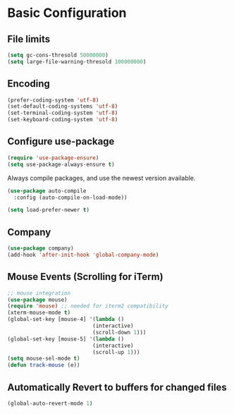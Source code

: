 * Basic Configuration 
** File limits
#+BEGIN_SRC emacs-lisp
(setq gc-cons-thresold 50000000)
(setq large-file-warning-thresold 100000000)
#+END_SRC
** Encoding
#+BEGIN_SRC emacs-lisp
(prefer-coding-system 'utf-8)
(set-default-coding-systems 'utf-8)
(set-terminal-coding-system 'utf-8)
(set-keyboard-coding-system 'utf-8)
#+END_SRC
** Configure use-package
#+BEGIN_SRC emacs-lisp
(require 'use-package-ensure)
(setq use-package-always-ensure t)
#+END_SRC
Always compile packages, and use the newest version available.
#+BEGIN_SRC emacs-lisp
(use-package auto-compile
  :config (auto-compile-on-load-mode))

(setq load-prefer-newer t)
#+END_SRC

** Company
#+BEGIN_SRC emacs-lisp
(use-package company)
(add-hook 'after-init-hook 'global-company-mode)
#+END_SRC
** Mouse Events (Scrolling for iTerm)
#+BEGIN_SRC emacs-lisp
  ;; mouse integration
  (use-package mouse)
  (require 'mouse) ;; needed for iterm2 compatibility
  (xterm-mouse-mode t)
  (global-set-key [mouse-4] '(lambda ()
                             (interactive)
                             (scroll-down 1)))
  (global-set-key [mouse-5] '(lambda ()
                             (interactive)
                             (scroll-up 1)))
  (setq mouse-sel-mode t)
  (defun track-mouse (e))
#+END_SRC
** Automatically Revert to buffers for changed files
#+BEGIN_SRC emacs-lisp
(global-auto-revert-mode 1)
#+END_SRC

